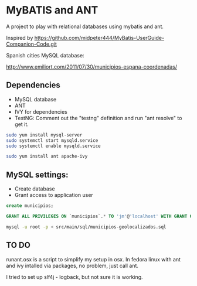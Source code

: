 * MyBATIS and ANT

A project to play with relational databases using mybatis and ant.

Inspired by
https://github.com/midpeter444/MyBatis-UserGuide-Companion-Code.git

Spanish cities MySQL database:

http://www.emiliort.com/2011/07/30/municipios-espana-coordenadas/

** Dependencies

- MySQL database
- ANT
- IVY for dependencies
- TestNG: Comment out the "testng" definition and run "ant resolve" to
  get it.

#+BEGIN_SRC bash
sudo yum install mysql-server
sudo systemctl start mysqld.service
sudo systemctl enable mysqld.service

sudo yum install ant apache-ivy
#+END_SRC

** MySQL settings:

- Create database
- Grant access to application user

#+BEGIN_SRC sql
create municipios;

GRANT ALL PRIVILEGES ON `municipios`.* TO 'jm'@'localhost' WITH GRANT OPTION; 
#+END_SRC

#+BEGIN_SRC sh
mysql -u root -p < src/main/sql/municipios-geolocalizados.sql
#+END_SRC

** TO DO

runant.osx is a script to simplify my setup in osx. In fedora linux
with ant and ivy intalled via packages, no problem, just call ant.

I tried to set up slf4j - logback, but not sure it is working.

